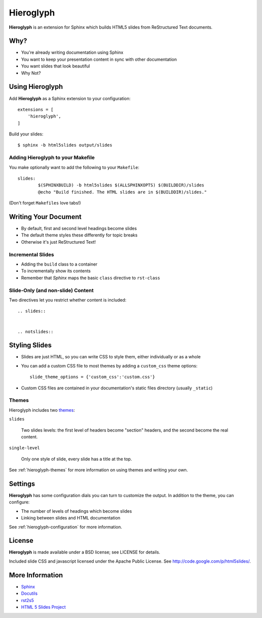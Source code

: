 ============
 Hieroglyph
============

.. slides::

   .. figure:: /_static/hieroglyphs.jpg
      :class: fill

      CC BY-SA http://www.flickr.com/photos/tamburix/2900909093/

**Hieroglyph** is an extension for Sphinx which builds HTML5 slides
from ReStructured Text documents.

.. notslides::

   This document provides a basic overview of Hieroglyph; dive deeper
   with the following documents:

   .. toctree::
      :maxdepth: 2

      config
      styling
      advanced
      ref-index

Why?
====

- You're already writing documentation using Sphinx
- You want to keep your presentation content in sync with other
  documentation
- You want slides that look beautiful
- Why Not?

Using Hieroglyph
================

Add **Hieroglyph** as a Sphinx extension to your configuration::

  extensions = [
      'hieroglyph',
  ]

Build your slides::

  $ sphinx -b html5slides output/slides

Adding Hieroglyph to your Makefile
----------------------------------

You make optionally want to add the following to your ``Makefile``::

  slides:
          $(SPHINXBUILD) -b html5slides $(ALLSPHINXOPTS) $(BUILDDIR)/slides
          @echo "Build finished. The HTML slides are in $(BUILDDIR)/slides."

(Don't forget ``Makefiles`` love tabs!)

Writing Your Document
=====================

- By default, first and second level headings become slides
- The default theme styles these differently for topic breaks
- Otherwise it's just ReStructured Text!

Incremental Slides
------------------

.. rst-class:: build

- Adding the ``build`` class to a container
- To incrementally show its contents
- Remember that *Sphinx* maps the basic ``class`` directive to ``rst-class``

Slide-Only (and non-slide) Content
----------------------------------

Two directives let you restrict whether content is included::

  .. slides::


  .. notslides::


Styling Slides
==============

- Slides are just HTML, so you can write CSS to style them, either
  individually or as a whole
- You can add a custom CSS file to most themes by adding a
  ``custom_css`` theme options::

    slide_theme_options = {'custom_css':'custom.css'}

- Custom CSS files are contained in your documentation's static files
  directory (usually ``_static``)

Themes
------

Hieroglyph includes two themes_:

``slides``

  Two slides levels: the first level of headers become "section"
  headers, and the second become the real content.

``single-level``

  Only one style of slide, every slide has a title at the top.

See :ref:`hieroglyph-themes` for more information on using themes and
writing your own.

.. _themes: http://sphinx.pocoo.org/theming.html

Settings
========

**Hieroglyph** has some configuration dials you can turn to customize
the output. In addition to the theme, you can configure:

- The number of levels of headings which become slides
- Linking between slides and HTML documentation

See :ref:`hieroglyph-configuration` for more information.

License
=======

**Hieroglyph** is made available under a BSD license; see LICENSE for
details.

Included slide CSS and javascript licensed under the Apache Public
License. See http://code.google.com/p/html5slides/.

More Information
================

* `Sphinx`_
* `Docutils`_
* `rst2s5`_
* `HTML 5 Slides Project`_

.. _Sphinx: http://sphinx.pocoo.org/
.. _docutils: http://docutils.sourceforge.net/
.. _rst2s5: http://docutils.sourceforge.net/docs/user/slide-shows.html
.. _ifconfig: http://sphinx.pocoo.org/ext/ifconfig.html
.. _`HTML 5 Slides Project`: http://code.google.com/p/html5slides/
